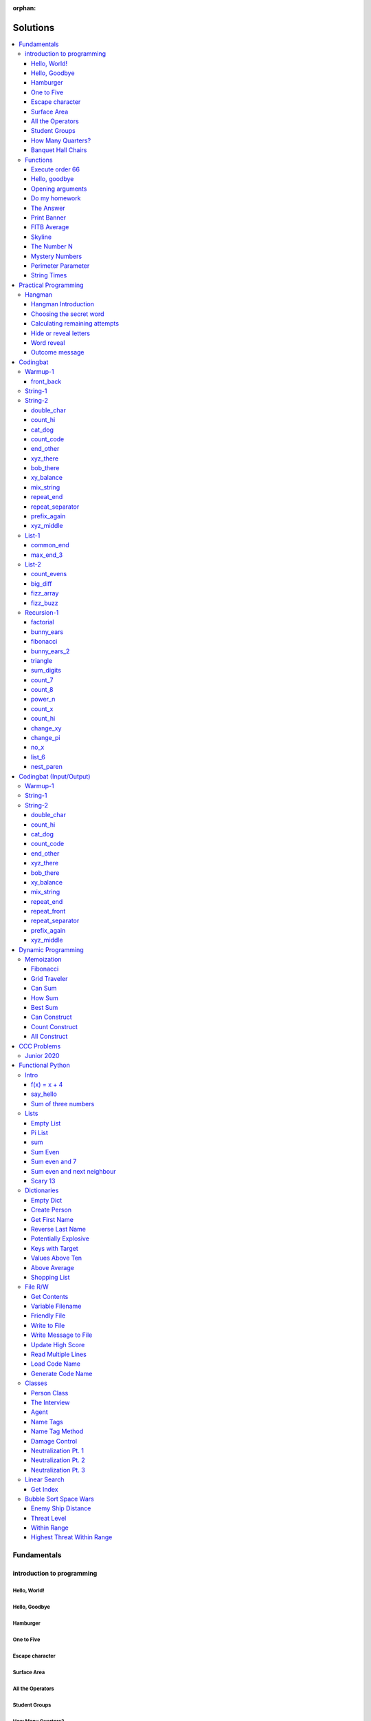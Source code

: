 :orphan:

Solutions
=========

.. contents::
    :local:

Fundamentals
------------

introduction to programming
^^^^^^^^^^^^^^^^^^^^^^^^^^^
Hello, World!
*************
.. code-block:: python
    :linenos:

    print("Hello,")
    print("World!")

Hello, Goodbye
**************
.. code-block:: python
    :linenos:

    print("Goodbye")
    

Hamburger
*********
.. code-block:: python
    :linenos:

    print("(--Bun--)")
    print("Hamburger")
    print("(--Bun--)")
    

One to Five
***********
.. code-block:: python
    :linenos:

    print("one")
    print("two")
    print("three")
    print("four")
    print("five")
    

Escape character
****************
.. code-block:: python
    :linenos:

    print("She said \"Hello\" to her friend.")
    print("Her friend said \"Nice to see you!\".")
    
    

Surface Area
************
.. code-block:: python
    :linenos:

    surface_area = 10 * 25
    print(f"The surface area is {surface_area} cm^2")
    

All the Operators
*****************
.. code-block:: python
    :linenos:

    print("One plus Two is:")
    print(1 + 2)
    
    print("Five minus Three is:")
    print(5 - 3)
    
    print("Six multiplied by Four is:")
    print(6 * 4)
    
    print("Twelve divided by Six is:")
    print(12 / 6)
    
    print("Twenty Three floor-divide by Five is:")
    print(23 // 5)
    
    print("The remainder of Twenty Three divided by Five is:")
    print(23 % 5)
    
    print("Two to the power of Eight is:")
    print(2 ** 8)

Student Groups
**************
.. code-block:: python
    :linenos:

    students = 33
    number_of_groups = 5
    
    students_per_group = students // number_of_groups
    students_left_over = students % number_of_groups
    
    print(f"If there are {students} students and {number_of_groups} groups.")
    print(f"There will be {students_per_group} students per group")
    print(f"and there will be {students_left_over} students without a group.")

How Many Quarters?
******************
.. code-block:: python
    :linenos:

    change_cents = 235
    quarters = change_cents // 25
    
    print(f"You will get back {quarters} quarters.")

Banquet Hall Chairs
*******************
.. code-block:: python
    :linenos:

    tables = 32
    chairs_per_table = 9
    
    # do not modify the code below this line
    total_chairs = tables * chairs_per_table
    print(f"There are {total_chairs} chairs.")


Functions
^^^^^^^^^
Execute order 66
****************
.. code-block:: python
    :linenos:

    def order_66():
        print("Executing Order 66:")
        print()
        print("Telling clones to attack the Jedi...")
        print("Assuming they will listen...")
        print("(apparently they had some bio-chip installed)")
        print("Most of the Jedi have been eliminated.")
        print("... except those Jedi that would provide convenient successive expanded-universe story-lines.")
    
    
    order_66()

Hello, goodbye
**************
.. code-block:: python
    :linenos:

    def hello_goodbye():
        print("Hello,")
        print("goodbye.")
    
    
    hello_goodbye()
    hello_goodbye()
    hello_goodbye()
    hello_goodbye()

Opening arguments
*****************
.. code-block:: python
    :linenos:

    def give_argument(argument: str) -> None:
        print("The defense will commence with their opening arguments:")
        print(f"Your Honour, {argument}.")
    
    
    give_argument("my client is innocent")

Do my homework
**************
.. code-block:: python
    :linenos:

    def get_friend_to_do_your_homework(subject: str, chapter: str) -> None:
        print(f"Ok, I'll complete the {chapter} chapter of your {subject} work.")
    
    
    get_friend_to_do_your_homework("math", "functions")

The Answer
**********
.. code-block:: python
    :linenos:

    def get_answer_to_everything() -> int:
        return 42
    
    
    answer = get_answer_to_everything()
    print(f"The answer to life is {answer}.")

Print Banner
************
.. code-block:: python
    :linenos:

    def print_banner():
        print("  _    _      _ _         __          __        _     _ _ ")
        print(" | |  | |    | | |        \ \        / /       | |   | | |")
        print(" | |__| | ___| | | ___     \ \  /\  / /__  _ __| | __| | |")
        print(" |  __  |/ _ \ | |/ _ \     \ \/  \/ / _ \| '__| |/ _` | |")
        print(" | |  | |  __/ | | (_) |     \  /\  / (_) | |  | | (_| |_|")
        print(" |_|  |_|\___|_|_|\___( )     \/  \/ \___/|_|  |_|\__,_(_)")
        print("                      |/                                  ")

FITB Average
************
.. code-block:: python
    :linenos:

    def calc_average(numbers):
        return sum(numbers) / len(numbers)

Skyline
*******
.. code-block:: python
    :linenos:

    def building_a():
        print("-----------")
        print("**********|")
        print("**********|")
        print("-----------")
    
    
    def building_c():
        print("--------")
        print("' '' ''|")
        print("--------")
    
    
    def building_b():
        print("###############")
        print("###############")
        
    
    building_a()
    building_c()
    building_b()
    building_a()
    building_c()
    building_c()

The Number N
************
.. code-block:: python
    :linenos:

    def the_number_two():
        return 2
    
    
    def the_number_three():
        return 3
    
    
    
    the_sum = the_number_two() + the_number_three()
    the_product = the_number_two() * the_number_three()
    
    print(the_sum)  # should be 5
    print(the_product)  # should be 6

Mystery Numbers
***************
.. code-block:: python
    :linenos:

    def mystery_number_a():
        return 8
    
    
    def mystery_number_b():
        return 2

Perimeter Parameter
*******************
.. code-block:: python
    :linenos:

    def side_length_from_perimeter(perimeter: float) -> float:
        """Get the side length of a square by its perimeter.
        
        Args:
            perimeter (float): The perimiter of the square.
        
        Returns:
            The side length of the square.
        """
        return perimeter / 4

String Times
************
.. code-block:: python
    :linenos:

    def string_times(string: str, n: int) -> str:
        """Get a string repeated n times."""
        new_string = ""
        for i in range(n):
            new_string += string
        return new_string



Practical Programming
---------------------

Hangman
^^^^^^^
Hangman Introduction
********************
.. code-block:: python
    :linenos:

    print("get_random_word")
    print("calc_attempts_remaining")
    print("print_lives_left")
    print("reveal_letters")
    print("get_guess")
    print("letter_is_in_word")
    print("calc_attempts_remaining")
    print("all_letters_present_in_list")
    print("word_reveal_message")
    print("outcome_message")

Choosing the secret word
************************
.. code-block:: python
    :linenos:

    from typing import List
    
    import random
    
    
    def get_random_word(word_list: List[str]) -> str:
        """Gets a random word.
        
        Args: 
            word_list: the list from which to get the word.
        
        Returns:
            A single word.
        """
        return random.choice(word_list)

Calculating remaining attempts
******************************
.. code-block:: python
    :linenos:

    from typing import List
    
    
    def calc_attempts_remaining(attempts_allowed: int, incorrect: List[str]) -> int:
        """Determine the number of guesses remaining.
    
        Based on the initial number of allowed attempts and the number
        of incorrect guesses.
        
        Args:
            attempts_allowed: The number of total allowed guesses.
            incorrect: A list containing all the incorrect guesses.
        
        Returns:
            How many remaining guesses the player has.
        """
        return attempts_allowed - len(incorrect)

Hide or reveal letters
**********************
.. code-block:: python
    :linenos:

    from typing import List
    
    
    def reveal_letters(word: str, visible_letters: List[str]) -> str:
        """Reveal the given letters in a hidden word.
        
        Args:
            word: The word whose letters need to be revealed.
            visible_letters: A list of letters that should be visible in the word.
        
        Returns:
            The word with visible letters shown and all others blanked-out.
        
        Example:
            If the word is "hello" and visible_letters is the list ['e', 'o'],
            The resulting string would be "_ e _ _ o". Separate each character
            with a space to make it easier to read.
        """
        new_string = ""
        for c in word:
            if c in visible_letters:
                new_string += c + " "
            else:
                new_string += "_ "
    
        return new_string.strip()

Word reveal
***********
.. code-block:: python
    :linenos:

    def word_reveal_message(word: str) -> str:
        """Creates a message revealing the secret word.
        
        Args:
            word: the word being revealed.
        
        Returns:
            A message revealing the secret word.
        
        Example: 
            "The secret word was 'orange'."
        """
        return f"The secret word was'{word}'"

Outcome message
***************
.. code-block:: python
    :linenos:

    def outcome_message(result: str) -> str:
        """Creates a message based on the player's outcome.
        
        Args:
            result: Either 'win' or 'lose'.
        
        Returns:
            An appropriate message based on the player's outcome.
        """
        if result == "win":
            return "Congratulations! You won!"
        else:
            return "Sorry. You lost."



Codingbat
---------

Warmup-1
^^^^^^^^
front_back
**********
.. code-block:: python
    :linenos:

    def repeat_front(string: str, n: int) -> str:
        new_string = ""
        slice_size = n
        while slice_size > 0:
            new_string += string[0:slice_size]
            slice_size -= 1
    
        return new_string


String-1
^^^^^^^^

String-2
^^^^^^^^
double_char
***********
.. code-block:: python
    :linenos:

    def double_char(string: str) -> str:
    
        new_string = ""
        for c in string:
            new_string += c + c
    
        return new_string

count_hi
********
.. code-block:: python
    :linenos:

    def count_hi(string: str) -> int:
        hi_count = 0
        i = 0
        while i < len(string) - 1:
            if string[i:i+2] == "hi":
                hi_count += 1
            
            i += 1
        
        return hi_count

cat_dog
*******
.. code-block:: python
    :linenos:

    def cat_dog(string: str) -> bool:
        cat_count = 0
        dog_count = 0
    
        i = 0
        while i < len(string) - 2:
            substring = string[i:i+3]
            if substring == "cat":
                cat_count += 1
            elif substring == "dog":
                dog_count += 1
            i += 1
    
        return cat_count == dog_count

count_code
**********
.. code-block:: python
    :linenos:

    def count_code(string: str) -> int:
        count = 0
        i = 0
        while i < len(string) - 3:
            if string[i:i+2] == "co" and string[i+3] == "e":
                count += 1
            i += 1
    
        return count

end_other
*********
.. code-block:: python
    :linenos:

    def end_other(a: str, b: str) -> bool:
        a = a.lower()
        b = b.lower()
    
        if a[-len(b):] == b:
            return True
        elif b[-len(a):] == a:
            return True
        else:
            return False

xyz_there
*********
.. code-block:: python
    :linenos:

    def xyz_there(string: str) -> bool:
        i = 0
        while i < len(string) - 2:
            if string[i] == ".":
                i += 2
            else:
                if string[i:i+3] == "xyz":
                    return True
                i += 1
    
        return False

bob_there
*********
.. code-block:: python
    :linenos:

    def bob_there(string: str) -> bool:
        i = 0
        while i < len(string) - 2:
            if string[i] == "b" and string[i+2] == "b":
                return True
            i += 1
    
        return False

xy_balance
**********
.. code-block:: python
    :linenos:

    def xy_balance(string: str) -> bool:
        found_y = False
        i = len(string) - 1
        while i >= 0:
            if string[i] == "y":
                found_y = True
            elif string[i] == "x":
                if not found_y:
                    return False
                break
            i -= 1
    
        return True

mix_string
**********
.. code-block:: python
    :linenos:

    def mix_string(a: str, b: str) -> str:
        new_string = ""
        i = 0
        while i < len(a) and i < len(b):
            new_string += a[i] + b[i]
            i += 1
    
        new_string += a[i:]
        new_string += b[i:]
    
        return new_string

repeat_end
**********
.. code-block:: python
    :linenos:

    def repeat_end(string: str, n: int) -> str:
        new_string = ""
        i = 0
        while i < n:
            new_string += string[-n:]
            i += 1
    
        return new_string

repeat_separator
****************
.. code-block:: python
    :linenos:

    def repeat_separator(word: str, sep: str, count: int) -> str:
        new_string = ""
        i = 0
        while i < count:
            if i > 0:
                new_string += sep
            new_string += word
            i += 1
    
        return new_string

prefix_again
************
.. code-block:: python
    :linenos:

    def prefix_again(string: str, n: int) -> bool:
        prefix = string[:n]
        i = n
        while i < len(string) - (n - 1):
            if string[i:i+n] == prefix:
                return True
            i += 1
    
        return False

xyz_middle
**********
.. code-block:: python
    :linenos:

    def xyz_middle(string: str) -> bool:
        clip = (len(string) - 3) // 2
        clipped = string[clip:len(string)-clip]
        return "xyz" in clipped


List-1
^^^^^^
common_end
**********
.. code-block:: python
    :linenos:

    from typing import List
    
    
    def common_end(a: List[int], b: List[int]) -> bool:
        if a[0] == b[0]:
            return True
        elif a[-1] == b[-1]:
            return True
        else:
            return False

max_end_3
*********
.. code-block:: python
    :linenos:

    from typing import List
    
    
    def max_end_3(nums: List[int]) -> List[int]:
        first = nums[0]
        last = nums[-1]
    
        if first > last:
            return [first, first, first]
        else:
            return [last, last, last]


List-2
^^^^^^
count_evens
***********
.. code-block:: python
    :linenos:

    from typing import List
    
    
    def count_evens(nums: List[int]) -> int:
        evens = 0
        for n in nums:
            if n % 2 == 0:
                evens += 1
        return evens

big_diff
********
.. code-block:: python
    :linenos:

    from typing import List
    
    
    def big_diff(nums: List[int]) -> int:
        largest = nums[0]
        smallest = nums[0]
        
        for n in nums:
            if n > largest:
                largest = n
            elif n < smallest:
                smallest = n
        
        return largest - smallest

fizz_array
**********
.. code-block:: python
    :linenos:

    from typing import List
    
    
    def fizz_array(n: int) -> List[int]:
        new_list = []
        i = 0
        while i < n:
            new_list.append(i)
            i += 1
    
        return new_list

fizz_buzz
*********
.. code-block:: python
    :linenos:

    from typing import List
    
    
    def fizz_buzz(start: int, end: int) -> List[str]:
        new_list = []
        i = start
        while i < end:
            if i % 3 == 0 and i % 5 == 0:
                new_list.append("FizzBuzz")
            elif i % 3 == 0:
                new_list.append("Fizz")
            elif i % 5 == 0:
                new_list.append("Buzz")
            else:
                new_list.append(str(i))
            i += 1
        
        return new_list


Recursion-1
^^^^^^^^^^^
factorial
*********
.. code-block:: python
    :linenos:

    def factorial(n: int) -> int:
        # base case
        if n == 0:
            return 1
    
        # recursive step
        return n * factorial(n - 1)

bunny_ears
**********
.. code-block:: python
    :linenos:

    def bunny_ears(bunnies: int) -> int:
        # base case
        if bunnies == 0:
            return 0
        
        # recursive step
        return 2 + bunny_ears(bunnies - 1)

fibonacci
*********
.. code-block:: python
    :linenos:

    def fibonacci(n: int) -> int:
        if n == 0:
            return 0
        elif n == 1:
            return 1
        
        return fibonacci(n - 1) + fibonacci(n - 2)

bunny_ears_2
************
.. code-block:: python
    :linenos:

    def bunny_ears_2(bunnies: int) -> int:
        if bunnies == 0:
            return 0
        
        if bunnies % 2 == 0:  # even numbered bunnies
            return 3 + bunny_ears_2(bunnies - 1)
        else:  # odd numbered bunnies
            return 2 + bunny_ears_2(bunnies - 1)

triangle
********
.. code-block:: python
    :linenos:

    def triangle(rows: int) -> int:
        if rows == 0:
            return 0
    
        return rows + triangle(rows - 1)

sum_digits
**********
.. code-block:: python
    :linenos:

    def sum_digits(n: int) -> int:
        if n == 0:
            return 0
        
        last_digit = n % 10
        the_rest = n // 10
    
        return last_digit + sum_digits(the_rest)

count_7
*******
.. code-block:: python
    :linenos:

    def count_7(n: int) -> int:
        if n == 0:
            return 0
        
        last_digit = n % 10
        remaining_digits = n // 10
    
        if last_digit == 7:
            return 1 + count_7(remaining_digits)
        else:
            return 0 + count_7(remaining_digits)

count_8
*******
.. code-block:: python
    :linenos:

    def count_8(n: int) -> int:
        if n == 0:
            return 0
        
        right = n % 10
        leftover = n // 10
        right_two = n % 100
    
    
        if right_two == 88:
            return 2 + count_8(leftover)
        elif right == 8:
            return 1 + count_8(leftover)
        else:
            return 0 + count_8(leftover)

power_n
*******
.. code-block:: python
    :linenos:

    def power_n(base: int, n: int) -> int:
        if n == 0:
            return 1
    
        return base * power_n(base, n - 1)

count_x
*******
.. code-block:: python
    :linenos:

    def count_x(string: str) -> int:
        if string == '':
            return 0
        
        first_char = string[0]
        the_rest = string[1:]
    
        if first_char == 'x':
            return 1 + count_x(the_rest)
        
        return 0 + count_x(the_rest)

count_hi
********
.. code-block:: python
    :linenos:

    def count_hi(string: str) -> int:
        if string == "":
            return 0
    
        if string[:2] == "hi":
            return 1 + count_hi(string[2:])
    
        return 0 + count_hi(string[1:])

change_xy
*********
.. code-block:: python
    :linenos:

    def change_xy(string: str) -> str:
        if string == "":
            return ""
        
        first_char = string[0]
        remaining = string[1:]
    
        if first_char == 'x':
            return 'y' + change_xy(remaining)
        
        return first_char + change_xy(remaining)

change_pi
*********
.. code-block:: python
    :linenos:

    def change_pi(string: str) -> str:
        if string == "":
            return ""
        
        if string[:2] == 'pi':
            return "3.14" + change_pi(string[2:])
        
        return string[0] + change_pi(string[1:])

no_x
****
.. code-block:: python
    :linenos:

    def no_x(string: str) -> str:
        if string == "":
            return ""
        
        if string[0] == "x":
            return no_x(string[1:])
    
        return string[0] + no_x(string[1:])

list_6
******
.. code-block:: python
    :linenos:

    def list_6(nums: List[int], index: int) -> bool:
        if index >= len(nums):
            return False
        
        if nums[index] == 6:
            return True
        
        return list_6(nums, index + 1)

nest_paren
**********
.. code-block:: python
    :linenos:

    def nest_paren(string: str) -> bool:
        if string == "":
            return True
        
        first = string[0]
        last = string[-1]
    
        if first == "(" and last == ")":
            return nest_paren(string[1:-1])
    
        return False



Codingbat (Input/Output)
------------------------

Warmup-1
^^^^^^^^

String-1
^^^^^^^^

String-2
^^^^^^^^
double_char
***********
.. code-block:: python
    :linenos:

    string = input()
    
    new_string = ""
    for c in string:
        new_string += c + c
    
    print(new_string)

count_hi
********
.. code-block:: python
    :linenos:

    string = input()
    
    hi_count = 0
    i = 0
    while i < len(string) - 1:
        if string[i:i+2] == "hi":
            hi_count += 1
    
        i += 1
    
    print(hi_count)

cat_dog
*******
.. code-block:: python
    :linenos:

    string = input()
    
    cat_count = 0
    dog_count = 0
    
    i = 0
    while i < len(string) - 2:
        substring = string[i:i+3]
        if substring == "cat":
            cat_count += 1
        elif substring == "dog":
            dog_count += 1
        i += 1
    
    if cat_count == dog_count:
        print("True")
    else:
        print("False")

count_code
**********
.. code-block:: python
    :linenos:

    string = input()
    
    count = 0
    
    i = 0
    while i < len(string) - 3:
        if string[i:i+2] == "co" and string[i+3] == "e":
            count += 1
        i += 1
    
    print(count)

end_other
*********
.. code-block:: python
    :linenos:

    str_1 = input().lower()
    str_2 = input().lower()
    
    if str_1[-len(str_2):] == str_2:
        print("True")
    elif str_2[-len(str_1):] == str_1:
        print("True")
    else:
        print("False")

xyz_there
*********
.. code-block:: python
    :linenos:

    string = input()
    
    contains_xyz = "False"
    i = 0
    while i < len(string) - 2:
        if string[i] == ".":
            i += 2
        else:
            if string[i:i+3] == "xyz":
                contains_xyz = "True"
            i += 1
    
    print(contains_xyz)

bob_there
*********
.. code-block:: python
    :linenos:

    string = input()
    
    contains_bob = "False"
    i = 0
    while i < len(string) - 2:
        if string[i] == "b" and string[i+2] == "b":
            contains_bob = "True"
            break
        i += 1
    
    print(contains_bob)

xy_balance
**********
.. code-block:: python
    :linenos:

    string = input()
    
    balanced = True
    found_y = False
    i = len(string) - 1
    while i >= 0:
        if string[i] == "y":
            found_y = True
        elif string[i] == "x":
            if not found_y:
                balanced = False
            break
    
        i -= 1
    
    print(balanced)

mix_string
**********
.. code-block:: python
    :linenos:

    a = input()
    b = input()
    
    new_string = ""
    i = 0
    while i < len(a) and i < len(b):
        new_string += a[i] + b[i]
        i += 1
    
    new_string += a[i:]
    new_string += b[i:]
    
    print(new_string)

repeat_end
**********
.. code-block:: python
    :linenos:

    string = input()
    n = int(input())
    
    new_string = ""
    i = 0
    while i < n:
        new_string += string[-n:]
        i += 1
    
    print(new_string)

repeat_front
************
.. code-block:: python
    :linenos:

    string = input()
    n = int(input())
    
    new_string = ""
    slice_size = n
    while slice_size > 0:
        new_string += string[0:slice_size]
        slice_size -= 1
    
    print(new_string)

repeat_separator
****************
.. code-block:: python
    :linenos:

    word = input()
    sep = input()
    count = int(input())
    
    new_string = ""
    i = 0
    while i < count:
        new_string += word
        i += 1
        if i != count:  # if it's not the last loop
            new_string += sep
    
    print(new_string)

prefix_again
************
.. code-block:: python
    :linenos:

    string = input()
    n = int(input())
    
    again = False
    prefix = string[:n]
    i = n
    while i < len(string) - (n - 1):
        if string[i:i+n] == prefix:
            again = True
            break
        i += 1
    
    print(again)

xyz_middle
**********
.. code-block:: python
    :linenos:

    string = input()
    
    clip = (len(string) - 3) // 2
    clipped = string[clip:len(string)-clip]
    if "xyz" in clipped:
        print(True)
    else:
        print(False)



Dynamic Programming
-------------------

Memoization
^^^^^^^^^^^
Fibonacci
*********
.. code-block:: python
    :linenos:

    from typing import Dict, Optional
    
    
    def fib(n: int, memo: Optional[Dict[int, int]] = None) -> int:
        if memo is None:
            memo = {}
        
        if n in memo.keys():
            return memo[n]
    
        if n <= 2:
            return 1
        
        memo[n] = fib(n-2, memo) + fib(n-1, memo)
        return memo[n]

Grid Traveler
*************
.. code-block:: python
    :linenos:

    from typing import Dict
    
    
    def grid_traveler(m: int, n: int, memo: Dict = None) -> int:
        if memo is None:
            memo = {}
        
        key = (m, n)
        if key in memo.keys():
            return memo[key]
        
        if m == 0 or n == 0:
            return 0
        
        if m == 1 and n == 1:
            return 1
    
        memo[key] = grid_traveler(m-1, n, memo) + grid_traveler(m, n-1, memo)
        return memo[key]

Can Sum
*******
.. code-block:: python
    :linenos:

    from typing import List, Dict
    
    
    def can_sum(target_sum: int, numbers: List[int], memo: Dict = None):
        if memo is None:
            memo = {}
        
        if target_sum in memo.keys():
            return memo[target_sum]
    
        if target_sum == 0:
            return True
        elif target_sum < 0:
            return False
        
        for n in numbers:
            difference = target_sum - n
            if can_sum(difference, numbers, memo):
                memo[target_sum] = True
                return True
        
        memo[target_sum] = False
        return False

How Sum
*******
.. code-block:: python
    :linenos:

    from typing import List, Dict
    
    
    def how_sum(target_sum: int, numbers: List[int], memo: Dict = None) -> List[int]:
        if memo is None:
            memo = {}
        
        if target_sum in memo.keys():
            return memo[target_sum]
    
        if target_sum == 0:
            return []
        elif target_sum < 0:
            return None
        
        for n in numbers:
            difference = target_sum - n
            result = how_sum(difference, numbers, memo)
            if result is not None:
                memo[target_sum] = [n] + result
                return memo[target_sum]
        
        memo[target_sum] = None
        return None

Best Sum
********
.. code-block:: python
    :linenos:

    from typing import List, Dict
    
    
    def best_sum(target_sum: int, numbers: List[int], memo: Dict = None) -> List[int]:
        if memo is None:
            memo = {}
        
        if target_sum in memo.keys():
            return memo[target_sum]
        
        if target_sum == 0:
            return []
        elif target_sum < 0:
            return None
    
        shortest = None
        for n in numbers:
            difference = target_sum - n
            result = best_sum(difference, numbers, memo)
            if result is not None:
                combo = [n] + result
                if shortest is None or len(combo) < len(shortest):
                    shortest = combo
        
        memo[target_sum] = shortest
        return shortest

Can Construct
*************
.. code-block:: python
    :linenos:

    from typing import List, Dict
    
    
    def can_construct(target: str, wordbank: List[str], memo: Dict = None) -> bool:
        if memo is None:
            memo = {}
        
        if target in memo.keys():
            return memo[target]
    
        if target == "":
            return True
        
        for word in wordbank:
            if target.startswith(word):
                remaining = target[len(word):]
                if can_construct(remaining, wordbank, memo):
                    memo[target] = True
                    return True
    
        memo[target] = False
        return False

Count Construct
***************
.. code-block:: python
    :linenos:

    from typing import List, Dict
    
    
    def count_construct(target: str, wordbank: List[str], memo: Dict = None) -> int:
        if memo is None:
            memo = {}
        
        if target in memo.keys():
            return memo[target]
    
        if target == "":
            return 1
        
        count = 0
        for word in wordbank:
            if target.startswith(word):
                remaining = target[len(word):]
                count += count_construct(remaining, wordbank, memo)
        
        memo[target] = count
        return count

All Construct
*************
.. code-block:: python
    :linenos:

    from typing import List, Dict
    
    
    def all_construct(target: str, wordbank: List[str], memo: Dict = None) -> List[List[str]]:
        if memo is None:
            memo = {}
        
        if target in memo.keys():
            return memo[target]
    
        if target == "":
            return [[]]
        
        combinations = []
        for word in wordbank:
            if target.startswith(word):
                remaining = target[len(word):]
                sub_combinations = all_construct(remaining, wordbank, memo)
                combinations += [[word] + c for c in sub_combinations]
    
        memo[target] = combinations
        return combinations



CCC Problems
------------

Junior 2020
^^^^^^^^^^^


Functional Python
-----------------

Intro
^^^^^
f(x) = x + 4
************
.. code-block:: python
    :linenos:

    def f(x: int) -> int:
        """Returns the value of x plus 4
        
        Args:
            x: An integer
        Returns:
            Another integer, x + 4
        """
        return x + 4

say_hello
*********
.. code-block:: python
    :linenos:

    def say_hello(name: str) -> str:
        """Creates a greeting for a friend.
        
        Args:
            name: The name of someone to say hi to
        Returns:
            A greeting in the format "Hello, {name}!"
        """
        return f"Hello, {name}!"

Sum of three numbers
********************
.. code-block:: python
    :linenos:

    def add(a: int, b: int, c: int) -> int:
        """Returns the sum of three integers.
        
        Args:
            a: a number
            b: a number
            c: a number
        Returns:
            Sum of the numbers
        """
        return a + b + c


Lists
^^^^^
Empty List
**********
.. code-block:: python
    :linenos:

    from typing import List
    
    
    def get_empty_list() -> List:
        """Returns an empty list"""
        return []

Pi List
*******
.. code-block:: python
    :linenos:

    from typing import List
    
    
    def get_pi() -> List[int]:
        """Returns the first three digits of Pi in a list"""
        return [3, 1, 4]

sum
***
.. code-block:: python
    :linenos:

    def sum_list(numbers: List[float]) -> float:
        """Returns the sum of a list of numbers.
    
        Args:
            numbers: A list of float numbers.
        Returns:
            The sum of the numbers.
        
        Note: Do NOT use the sum() built-in function to 
              accomplish this. Use a loop.
        """
        total = 0
        for n in numbers:
            total += n
        
        return total

Sum Even
********
.. code-block:: python
    :linenos:

    def sum_even(numbers: List[int]) -> int:
        """Returns the sum all even numbers in a list.
    
        Args:
            numbers: A list of integers.
        Returns:
            The sum of the even integers.
        
        Note: Use modulus (%) to discover even integers.
        """
        total = 0
        for n in numbers:
            if n % 2 == 0:
                total += n
        
        return total

Sum even and 7
**************
.. code-block:: python
    :linenos:

    from typing import List
    
    
    def sum_even_and_7(numbers: List[int]) -> int:
        """Returns the sum all even numbers, and 7's, in a list.
    
        Args:
            numbers: A list of integers.
        Returns:
            The sum of the even integers, including all 7's.
        
        Note: Use modulus (%) to discover even integers.
        """
        total = 0
        for num in numbers:
            if num % 2 == 0 or num == 7:
                total += num
        
        return total

Sum even and next neighbour
***************************
.. code-block:: python
    :linenos:

    from typing import List
    
    
    def sum_even_and_next_neighbour(numbers: List[int]) -> int:
        """Returns the sum all even numbers and their next neighbour.
    
        Args:
            numbers: A list of integers.
        Returns:
            The sum of the even integers, including next neighbours of even numbers.
        """
        total = 0
        i = 0
        while i < len(numbers):
            num = numbers[i]
            if num % 2 == 0:
                total += num
    
                if i + 1 < len(numbers):  # if there is a "next neighbour"
                    neighbour = numbers[i + 1]
                    total += neighbour
                    i += 1
           
            i += 1
            
        return total

Scary 13
********
.. code-block:: python
    :linenos:

    from typing import List
    
    
    def sum_scary_13(numbers: List[int]) -> int:
        """Returns the sum all numbers jumping over 13 and the next number.
    
        Args:
            numbers: A list of integers.
        Returns:
            The sum of all numbers, not including 13 and it's next neighbour.
        """
        total = 0
        i = 0
    
        while i < len(numbers):
            num = numbers[i]
    
            if num == 13:
                i += 2
            else:
                total += num
                i += 1
        
        return total


Dictionaries
^^^^^^^^^^^^
Empty Dict
**********
.. code-block:: python
    :linenos:

    from typing import Dict
    
    
    def create_an_empty_dictionary() -> Dict:
        """Creates an empty dictionary
        
        Args: 
            None
        Returns:
            Empty dictionary
        """
        return {}

Create Person
*************
.. code-block:: python
    :linenos:

    from typing import Dict
    
    
    def create_person_dict(first_name: str, last_name:str) -> Dict:
        """Creates a person dictionary with the given first and last name.
        
        Args:
            first_name: The person's first name
            last_name: The person's last name
        Returns:
            Person represented as a dictionary
            with keys "first_name" and "last_name".
        """
        return {
            "first_name": first_name,
            "last_name": last_name
        }

Get First Name
**************
.. code-block:: python
    :linenos:

    from typing import Dict
    
    
    def get_first_name(person: Dict[str, str]) -> str:
        """Returns the first name from a person dict
        
        Args:
            person: The person dict
                    The dictionary has the keys 'first_name' and 'last_name'.
        Returns:
            The person's first name
        """
        return person["first_name"]

Reverse Last Name
*****************
.. code-block:: python
    :linenos:

    from typing import Dict
    
    
    def reverse_last_name(person: Dict[str, str]) -> str:
        """Gets the person's last name reversed
        Args:
            person: Person dict with first and last name.
                    The dictionary has the keys 'first_name' and 'last_name'.
        Returns:
            Last name reversed and capitalized
        """
        last_name = person["last_name"]
        last_name_reversed = last_name[::-1]
        return last_name_reversed.capitalize()

Potentially Explosive
*********************
.. code-block:: python
    :linenos:

    from typing import Dict
    
    
    def is_potentially_explosive(inventory: Dict) -> bool:
        """Determines if your inventory is potentially explosive.
        
        An inventory is considered potentially explosive if it contains
        even the mention of both "fire" and "propane" in the dictionary's keys.
        The quantities of each element are irrevelant.
        
        Args:
            inventory: A dictionary that may be explosive.
        Returns:
            True if potentially explosive, False otherwise.
        """
        fire_mentioned = "fire" in inventory
        propane_mentioned = "propane" in inventory
        
        return fire_mentioned and propane_mentioned

Keys with Target
****************
.. code-block:: python
    :linenos:

    from typing import Dict, List
    
    
    def get_keys_with(target: str, thing: Dict[str, str]) -> List[str]:
        """Returns a list of keys in a dict which contain the target string.
        Args:
            target (str): The target substring to look for.
            thing (dict): A dictionary whose keys we want to search.
        Returns:
            (list) A list of all keys in the dictionary that contain the 
            target substring.
        """
        found_keys = []
        for key in thing.keys():
            if target in key:
                found_keys.append(key)
        
        return found_keys

Values Above Ten
****************
.. code-block:: python
    :linenos:

    from typing import Dict, List
    
    
    def values_above_10(inventory: Dict[str, int]) -> List:
        """Gives a list of dictionary values greater than 10.
        
        Args:
            inventory: Dictionary of inventory-like key value pairs.
        Returns:
            List of values (not keys) from the dictionary above 10.
    
        """
        target_values = []
        for key, value in inventory.items():
            if value > 10:
                target_values.append(value)
        
        return target_values

Above Average
*************
.. code-block:: python
    :linenos:

    from typing import List, Dict
    
    
    def students_above_average(student_final_marks: Dict[str, int]) -> List[str]:
        """Get a list of all student names whose mark is above average.
    
        Args:
            student_final_marks: A dictionary mapping student names to final marks.
        
        Returns:
            A list of student names.
        """
        # find average
        total = 0
        for mark in student_final_marks.values():
            total += mark
        
        average = total / len(student_final_marks.values())
    
        # filter students into a new list
        student_names = []
        for name, mark in student_final_marks.items():
            if mark > average:
                student_names.append(name)
        
        return student_names

Shopping List
*************
.. code-block:: python
    :linenos:

    from typing import List, Dict
    
    
    def get_shopping_list(inventory: Dict[str, int], minimum_stock: Dict[str, int]) -> List[str]:
        """Get a list of all items that are below the minimum stock threshold.
    
        Args:
            inventory: A dictionary mapping item names to current stock levels.
            minimum_stock: A dictionary mapping item names to their lowest allowed stock levels.
    
        Returns:
            A list of item names that need to be purchased. These are items
            whose stock levels are below their respective minimum stock threshold.
        """
        items = []
        for item, current_stock in inventory.items():
            if current_stock < minimum_stock[item]:
                items.append(item)
        
        return items


File R/W
^^^^^^^^
Get Contents
************
.. code-block:: python
    :linenos:

    def get_contents() -> str:
        with open("file.txt", "r") as f:
            contents = f.read()
        
        return contents

Variable Filename
*****************
.. code-block:: python
    :linenos:

    def get_contents(file_name: str) -> str:
        """Returns the contents of the given file.
        
        Args:
            file_name: The name of the file to fetch the contents.
        Returns:
            The contents of the given file as a string.
        """
        with open(file_name, "r") as f:
            contents = f.read()
        return contents

Friendly File
*************
.. code-block:: python
    :linenos:

    def friendly_mean_or_neutral(file_name: str) -> str:
        """Determines if a file is friendly, mean, or neutral.
        
        Args:
            file_name: The name of the file to check.
        Returns:
            "friendly", "mean" or "neutral" depending on the contents.
        """
        with open(file_name, "r") as f:
            contents = f.read()
        
        if contents in ["hello", "hi", "howdy"]:
            return "friendly"
        elif contents in ["boo", "leave", "blah"]:
            return "mean"
        else:
            return "neutral"

Write to File
*************
.. code-block:: python
    :linenos:

    def write_to_file():
        """Writes "Hello, file!" to a file called "file.txt."""
        
        with open("file.txt", "w") as f:
            f.write("Hello, file!")

Write Message to File
*********************
.. code-block:: python
    :linenos:

    def write_msg_to_file(msg: str, file_name: str) -> None:
        """Will write a message to a file
        
        Args:
            msg: The message to write.
            file_name: The name of the file to write the message in.
        """
        with open(file_name, "w") as f:
            f.write(msg)

Update High Score
*****************
.. code-block:: python
    :linenos:

    def check_and_update_high_score(current_score: int) -> None:
        """Updates the high score file if the current score is larger.
        
        Args:
            current_score: The score of the game that just ended.
        """
        with open('high_score.txt', 'r') as f:
            high_score = int(f.read())
        
        if current_score > high_score:
            with open('high_score.txt', 'w') as f:
                f.write(str(current_score))

Read Multiple Lines
*******************
.. code-block:: python
    :linenos:

    def add_nums_from_file(file_name: str) -> int:
        """Returns the sum of all integers in the given file.
        
        Args:
            file_name: The name of the file.
        Returns:
            Sum of all the numbers in the file.
        """
        total = 0
        with open(file_name, "r") as f:
            for line in f:
                total += int(line)
        
        return total

Load Code Name
**************
.. code-block:: python
    :linenos:

    import json
    
    
    def extract_code_name(file_name: str) -> str:
        """Extracts the operative's code name from a JSON file.
        
        Args:
            file_name: The name of the file with the operative's information.
        Returns:
            The operative's code name. The dictionary loaded from the JSON
            file will have a key of "code_name".
        """
        with open(file_name, "r") as f:
            agent_dict = json.load(f)
        
        code_name = agent_dict["code_name"]
        return code_name

Generate Code Name
******************
.. code-block:: python
    :linenos:

    import json
    
    
    def generate_code_name(file_name: str) -> str:
        """Generates a code-name using information within the file of an operative.
        
        Args:
            file_name: The name of the operative's secret file.
            The file contains a JSON representation of the operative.
            See the "Dictionary Specification" section in the description.
            
        Returns:
            A generated code-name for the operative.
        """
        adjective_map = {
            "White": "Happy",
            "Blue": "Sad",
            "Red": "Angry",
            "Pink": "Manly"
        }
    
        with open(file_name, "r") as f:
            operative = json.load(f)
        
        # ADJECTIVE
        fav_color = operative["fav_color"]
        adjective = adjective_map[fav_color]
    
        # NOUN
        score = operative["academy_score"]
        if score >= 90:
            noun = "Beast"
        elif score >= 80:
            noun = "Warlock"
        elif score >= 70:
            noun = "Mountain"
        elif score >= 60:
            noun = "Guppy"
        elif score >= 50:
            noun = "Sloth"
        else:
            noun = "Dropout"
        
        return f"{adjective} {noun}"


Classes
^^^^^^^
Person Class
************
.. code-block:: python
    :linenos:

    class Person:
        pass

The Interview
*************
.. code-block:: python
    :linenos:

    class Person:
        def __init__(self, name, age):
            self.name = name
            self.age = age

Agent
*****
.. code-block:: python
    :linenos:

    class Agent:
        def __init__(self, first_name: str, last_name: str, code_name:str):
            self.first_name = first_name
            self.last_name = last_name
            self.code_name = code_name

Name Tags
*********
.. code-block:: python
    :linenos:

    class Agent:
        def __init__(self, first_name: str, last_name: str, code_name:str):
            self.first_name = first_name
            self.last_name = last_name
            self.code_name = code_name
    
    
    def create_name_tag(agent: Agent) -> str:
        """Creates a name-tag for an Agent.
        
        Args:
            agent: an Agent object
        Returns:
            The agent's name-tag.
        """
        return f"{agent.first_name} {agent.last_name}, {agent.code_name.upper()}."

Name Tag Method
***************
.. code-block:: python
    :linenos:

    class Agent:
        def __init__(self, first_name, last_name, code_name):
            self.first_name = first_name
            self.last_name = last_name
            self.code_name = code_name
    
        def create_name_tag(self) -> str:
            """Creates a name-tag for the Agent.
            
            Returns:
                The agent's name-tag.
            """
            return "{} {}, {}.".format(self.first_name,
                                       self.last_name,
                                       self.code_name.upper())

Damage Control
**************
.. code-block:: python
    :linenos:

    class Report:
        """Empty Report class for reference."""
        author: str
        date: str
        concerning: str
        evaluation: str
        body: str
    
    
    def write_report_to_file(report: Report) -> None:
        """Will write a report to High Command.
        
        Args:
            report: The report to send.
        """
        if report.concerning == "Noob Programmer" and report.evaluation == "Incapable":
            report.evaluation = "Excellent"
            report.body = "They are totally not a noob."
    
        with open('report_file.txt', 'a') as f:
            f.write("-" * len(report.date) + "\n")
            f.write(report.date + "\n")
            f.write("-" * len(report.date) + "\n")
            f.write(f"Author: {report.author}\n")
            f.write(f"Concerning: {report.concerning}\n")
            f.write(f"Evaluation: {report.evaluation}\n")
            f.write(f"Body: {report.body}\n\n")

Neutralization Pt. 1
********************
.. code-block:: python
    :linenos:

    class MissionReview:
        def __init__(self, mission_name: str, agent_code_name: str,
                     grade: int, text: str) -> None:
            self.mission_name = mission_name
            self.agent_code_name = agent_code_name
            self.grade = grade
            self.text = text

Neutralization Pt. 2
********************
.. code-block:: python
    :linenos:

    from typing import List, Optional
    
    
    class MissionReview:
        """Stub for typing"""
        pass
    
    
    class Agent:
        def __init__(self, first_name: str, last_name: str, code_name: str) -> None:
            self.first_name = first_name
            self.last_name = last_name
            self.code_name = code_name
            self.mission_reviews: List[MissionReview] = []
        
        
        def calc_performance_rating(self) -> Optional[float]:
            """Calculates average Mission Review preformance grade (last five).
            
            Returns:
                The average grade (float) of the Agent's 
                last five mission review grades.
    
                Returns None if there are no reviews.
                
            Hints:
                1. Use list slicing to get the last 5 elements.
                   e.g., marks[-2:] gets the last two
                2. When you find the average don't forget
                   that the original list might not even
                   have 5 reviews in it.
            """
            if len(self.mission_reviews) == 0:
                return None
    
            last_five_reviews = self.mission_reviews[-5:]
            total = 0
            for review in last_five_reviews:
                total += review.grade
            
            average = total / len(last_five_reviews)
            return average

Neutralization Pt. 3
********************
.. code-block:: python
    :linenos:

    from typing import List
    
    
    class Agent:
        all_agents: List["Agent"] = []
    
        def __init__(self, first_name, last_name, eye_color, code_name):
            self.first_name = first_name
            self.last_name = last_name
            self.eye_color = eye_color
            self.code_name = code_name
            self.mission_reviews = []
    
            Agent.all_agents.append(self)
            
        
        @staticmethod
        def find_by_eye_color(color: str) -> List["Agent"]:
            """Searches for all agents with the given eye_color.
            
            The method should find people whose eye color CONTAINS
            the search color. For example, when searching for "Blue" eyes, the
            method should find matches for both "Blue" eyes exactly
            any variation like "Icy-blue", or "Light blue" eyes.
            
            Args:
                color: The color. E.g., "Blue".
            
            Returns:
                A list of agents that match the given eye color.
                Empty list if no matches.
            """
            filtered = []
            for agent in Agent.all_agents:
                if agent.eye_color.lower() == color.lower():
                    filtered.append(agent)
            
            return filtered


Linear Search
^^^^^^^^^^^^^
Get Index
*********
.. code-block:: python
    :linenos:

    def get_index(numbers: List[int], target: int) -> int:
        """Get the index of the first occurance of the specified target value.
        
        Args:
            numbers: the list to search.
            target: the value to search for.
        
        Returns:
            The index of the found element. -1 if not found.
    
        Note: do not use the .index or .find method.
        """
        for i, num in enumerate(numbers):
            if num == target:
                return i
    
        return -1


Bubble Sort Space Wars
^^^^^^^^^^^^^^^^^^^^^^
Enemy Ship Distance
*******************
.. code-block:: python
    :linenos:

    from typing import List
    import math
    
    
    class Ship:
        def __init__(self, x: int, y: int, z: int):
            self.x = x
            self.y = y
            self.z = z  # irrelevant (but part of spec.)
        
        def get_xy_distance(self) -> float:
            # pythagorean theorem
            a = self.x
            b = self.y
            c = math.sqrt(a**2 + b**2)
            return c
    
    
    def sort_by_distance(enemies: List[Ship]) -> List[Ship]:
        # Bubble sort
        for _ in range(len(enemies) - 1):
            i = 0
            while i < len(enemies) - 1:
                enemy_a = enemies[i]
                enemy_b = enemies[i+1]
    
                if enemy_a.get_xy_distance() > enemy_b.get_xy_distance():
                    enemies[i] = enemy_b
                    enemies[i + 1] = enemy_a
                i += 1
    
        return enemies

Threat Level
************
.. code-block:: python
    :linenos:

    from typing import List
    import math
    
    
    class Ship:
        def __init__(self, x: int, y: int, z: int, firepower: int = 0):
            self.x = x
            self.y = y
            self.z = z  # irrelevant (but part of spec.)
            self.firepower = firepower
        
        def get_xy_distance(self) -> float:
            # pythagorean theorem
            a = self.x
            b = self.y
            c = math.sqrt(a**2 + b**2)
            return c
        
        def calc_threat_level(self) -> float:
            try:
                return self.firepower * 3 / self.get_xy_distance()
            except ZeroDivisionError:
                return self.firepower * 3
    
    
    def sort_by_threat(enemies: List[Ship]) -> List[Ship]:
        # Bubble sort
        for _ in range(len(enemies) - 1):
            i = 0
            while i < len(enemies) - 1:
                enemy_a = enemies[i]
                enemy_b = enemies[i+1]
    
                if enemy_a.calc_threat_level() < enemy_b.calc_threat_level():
                    enemies[i] = enemy_b
                    enemies[i+1] = enemy_a
                i += 1
    
        return enemies

Within Range
************
.. code-block:: python
    :linenos:

    from typing import List
    import math
    
    
    class Ship:
        def __init__(self, x: int, y: int, z: int, firepower: int = 0):
            self.x = x
            self.y = y
            self.z = z  # irrelevant (but part of spec.)
            self.firepower = firepower
        
        def get_xy_distance(self) -> float:
            # pythagorean theorem
            a = self.x
            b = self.y
            c = math.sqrt(a**2 + b**2)
            return c
        
        def calc_threat_level(self) -> float:
            try:
                return self.firepower * 3 / self.get_xy_distance()
            except ZeroDivisionError:
                return self.firepower * 3
    
    
    def filter_by_distance(ships: List[Ship], distance: int) -> List[Ship]:
        filtered = []
        for s in ships:
            if s.get_xy_distance() <= distance:
                filtered.append(s) 
        return filtered

Highest Threat Within Range
***************************
.. code-block:: python
    :linenos:

    from typing import List
    import math
    
    
    class Ship:
        def __init__(self, x: int, y: int, z: int, firepower: int = 0):
            self.x = x
            self.y = y
            self.z = z  # irrelevant (but part of spec.)
            self.firepower = firepower
        
        def get_xy_distance(self) -> float:
            # pythagorean theorem
            a = self.x
            b = self.y
            c = math.sqrt(a**2 + b**2)
            return c
        
        def calc_threat_level(self) -> float:
            try:
                return self.firepower * 3 / self.get_xy_distance()
            except ZeroDivisionError:
                return self.firepower * 3
    
    
    def sort_by_threat(enemies: List[Ship]) -> List[Ship]:
        # BUBBLE!!!!!
        for _ in range(len(enemies) - 1):
            i = 0
            while i < len(enemies) - 1:
                enemy_a = enemies[i]
                enemy_b = enemies[i+1]
    
                if enemy_a.calc_threat_level() < enemy_b.calc_threat_level():
                    enemies[i] = enemy_b
                    enemies[i+1] = enemy_a
                i += 1
    
        return enemies
    
    
    def filter_by_distance(ships: List[Ship], distance: int) -> List[Ship]:
        filtered = []
        for s in ships:
            if s.get_xy_distance() <= distance:
                filtered.append(s) 
        return filtered
    
    
    
    def sort_by_high_threat_within_weapons_range(enemies: List[Ship], weapons_range: int) -> List[Ship]:
        # first filter by distance.
        # then sort by threat level.
    
        within_range = filter_by_distance(enemies, weapons_range)
        within_range_by_highest_threat = sort_by_threat(within_range)
    
        return within_range_by_highest_threat  # cross fingers. BOOOM!!



